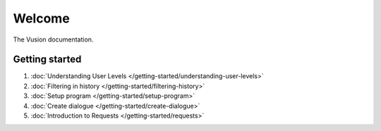 Welcome
#######

The Vusion documentation.

.. image:: /_static/img/vusion-logo-wide.png 

Getting started
===============

#. :doc:`Understanding User Levels </getting-started/understanding-user-levels>`
#. :doc:`Filtering in history </getting-started/filtering-history>`
#. :doc:`Setup program </getting-started/setup-program>`
#. :doc:`Create dialogue </getting-started/create-dialogue>`
#. :doc:`Introduction to Requests </getting-started/requests>`


